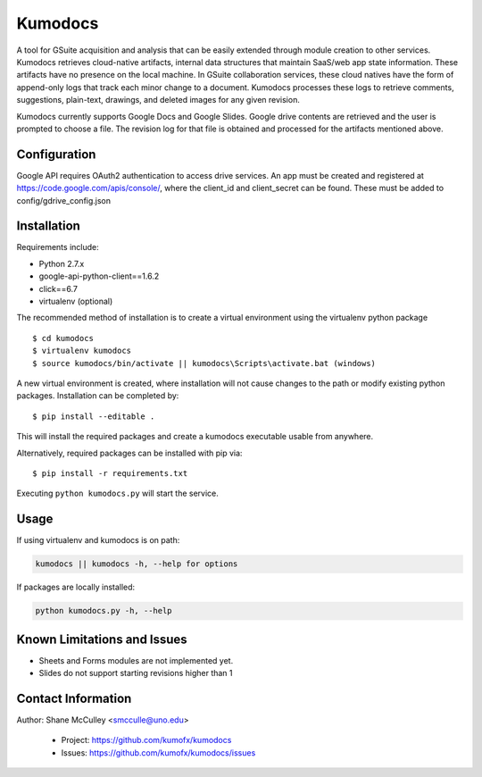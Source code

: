 --------
Kumodocs
--------

A tool for GSuite acquisition and analysis that can be easily extended through module creation to other services.
Kumodocs retrieves cloud-native artifacts, internal data structures that maintain SaaS/web app state information.
These artifacts have no presence on the local machine. 
In GSuite collaboration services, these cloud natives have the form of append-only logs that track each minor change to a document.
Kumodocs processes these logs to retrieve comments, suggestions, plain-text, drawings, and deleted images for any given revision.

Kumodocs currently supports Google Docs and Google Slides.
Google drive contents are retrieved and the user is prompted to choose a file. 
The revision log for that file is obtained and processed for the artifacts mentioned above. 

Configuration
~~~~~~~~~~~~~ 
Google API requires OAuth2 authentication to access drive services.
An app must be created and registered at https://code.google.com/apis/console/, where the client_id and 
client_secret can be found.  These must be added to config/gdrive_config.json

Installation
~~~~~~~~~~~~
Requirements include:

- Python 2.7.x
- google-api-python-client==1.6.2 
- click==6.7
- virtualenv (optional) 

The recommended method of installation is to create a virtual environment using the virtualenv python package ::

$ cd kumodocs
$ virtualenv kumodocs
$ source kumodocs/bin/activate || kumodocs\Scripts\activate.bat (windows) 

A new virtual environment is created, where installation will not cause changes to the path or modify existing python packages.  Installation can be completed by::

$ pip install --editable . 

This will install the required packages and create a kumodocs executable usable from anywhere. 

Alternatively, required packages can be installed with pip via::

$ pip install -r requirements.txt 

Executing ``python kumodocs.py`` will start the service.

Usage
~~~~~

If using virtualenv and kumodocs is on path: 

.. code::

   kumodocs || kumodocs -h, --help for options 

If packages are locally installed:

.. code::

   python kumodocs.py -h, --help




Known Limitations and Issues
~~~~~~~~~~~~~~~~~~~~~~~~~~~~

- Sheets and Forms modules are not implemented yet.
- Slides do not support starting revisions higher than 1


Contact Information
~~~~~~~~~~~~~~~~~~~

Author:  Shane McCulley <smcculle@uno.edu>

 - Project: https://github.com/kumofx/kumodocs
 - Issues: https://github.com/kumofx/kumodocs/issues